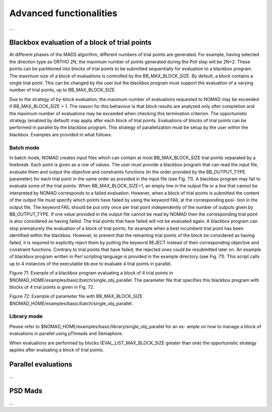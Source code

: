 .. _advanced_functionalities:

Advanced functionalities
========================

...

Blackbox evaluation of a block of trial points
----------------------------------------------

At different phases of the MADS algorithm, different numbers of trial points are generated.
For example, having selected the direction type as ORTHO 2N, the maximum number of points generated during
the Poll step will be 2N+2. These points can be partitioned into blocks of trial points to be
submitted sequentially for evaluation to a blackbox program. The maximum size of a block of
evaluations is controlled by the BB_MAX_BLOCK_SIZE. By default, a block contains a single trial
point. This can be changed by the user but the blackbox program must support the evaluation
of a varying number of trial points, up to BB_MAX_BLOCK_SIZE.

Due to the strategy of by-block evaluation, the maximum number of evaluations requested to
NOMAD may be exceeded if BB_MAX_BLOCK_SIZE > 1. The reason for this behaviour is that
block results are analyzed only after completion and the maximum number of evaluations may
be exceeded when checking this termination criterion.
The opportunistic strategy (enabled by default) may apply after each block of trial points.
Evaluations of blocks of trial points can be performed in parallel by the blackbox program. This
strategy of parallelization must be setup by the user within the blackbox. Examples are provided
in what follows.

Batch mode
^^^^^^^^^^
In batch mode, NOMAD creates input files which can contain at most
BB_MAX_BLOCK_SIZE trial points separated by a linebreak. Each point is given as a row of values.
The user must provide a blackbox program that can read the input file, evaluate them and
output the objective and constraints functions (in the order provided by the BB_OUTPUT_TYPE
parameter) for each trial point in the same order as provided in the input file (see Fig. 71).
A blackbox program may fail to evaluate some of the trial points. When BB_MAX_BLOCK_SIZE=1,
an empty line in the output file or a line that cannot be interpreted by NOMAD corresponds to
a failed evaluation. However, when a block of trial points is submitted the content of the output
file must specify which points have failed by using the keyword FAIL at the corresponding posi-
tion in the output file. The keyword FAIL should be put only once per trial point independently
of the number of outputs given by BB_OUTPUT_TYPE. If one value provided in the output file
cannot be read by NOMAD then the corresponding trial point is also considered as having failed.
The trial points that have failed will not be evaluated again.
A blackbox program can stop prematurely the evaluation of a block of trial points, for example
when a best incumbent trial point has been identified within the blackbox. However, to prevent
that the remaining trial points of the block be considered as having failed, it is required to
explicitly reject them by putting the keyword REJECT instead of their corresponding objective
and constraint functions. Contrary to trial points that have failed, the rejected ones could be
resubmitted later on.
An example of blackbox program written in Perl scripting language is provided in the example
directory (see Fig. 71). This script calls up to 4 instances of the executable bb.exe to evaluate
4 trial points in parallel.

Figure 71: Example of a blackbox program evaluating a block of 4 trial points in $NOMAD_HOME/examples/basic/batch/single_obj_parallel.
The parameter file that specifies this blackbox program with blocks of 4 trial points is given in
Fig. 72.

Figure 72: Example of parameter file with BB_MAX_BLOCK_SIZE
$NOMAD_HOME/examples/basic/batch/single_obj_parallel.

Library mode
^^^^^^^^^^^^
Please refer to $NOMAD_HOME/examples/basic/library/single_obj_parallel for an ex-
ample on how to manage a block of evaluations in parallel using pThreads and Semaphore.

When evaluations are performed by blocks (EVAL_LIST_MAX_BLOCK_SIZE greater than one) the
opportunistic strategy applies after evaluating a block of trial points.



Parallel evaluations
--------------------

...

PSD Mads
--------

...
